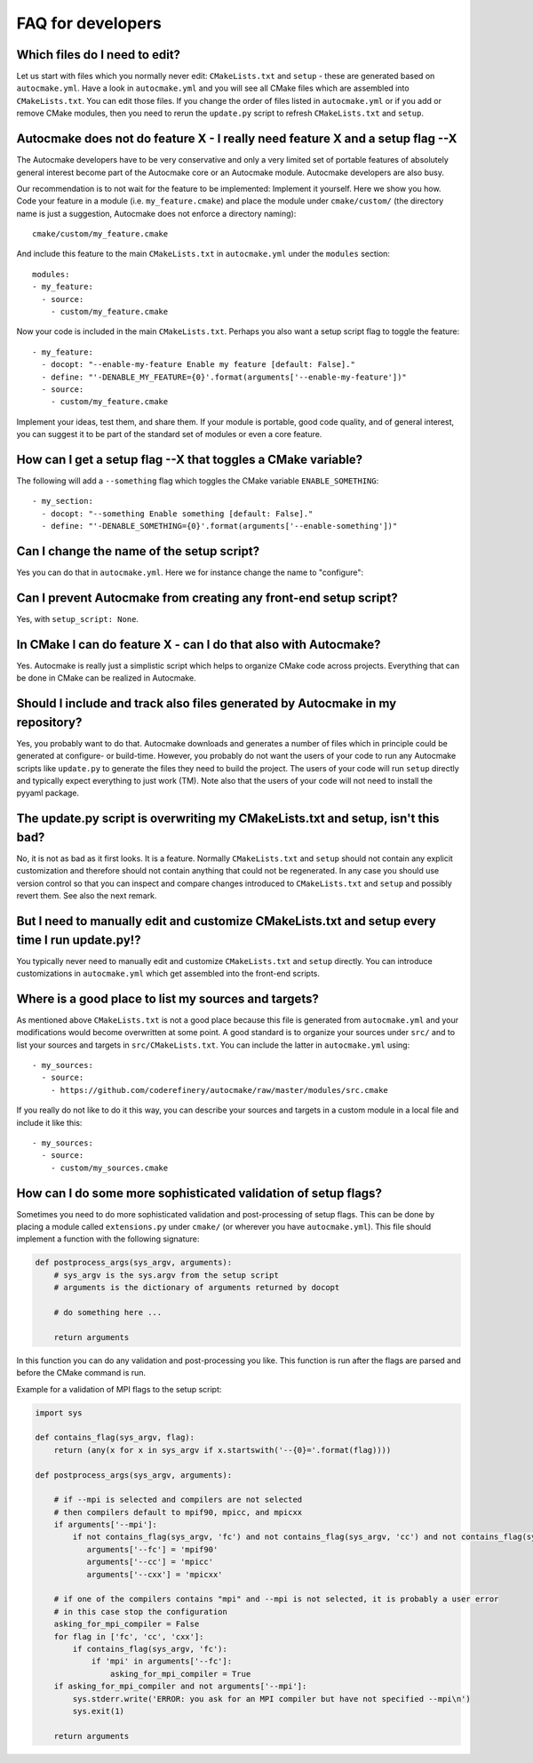 

FAQ for developers
==================


Which files do I need to edit?
------------------------------

Let us start with files which you normally never edit: ``CMakeLists.txt`` and
``setup`` - these are generated based on ``autocmake.yml``. Have a look in
``autocmake.yml`` and you will see all CMake files which are assembled into
``CMakeLists.txt``.  You can edit those files. If you change the order of files
listed in ``autocmake.yml`` or if you add or remove CMake modules, then you
need to rerun the ``update.py`` script to refresh ``CMakeLists.txt`` and
``setup``.


Autocmake does not do feature X - I really need feature X and a setup flag --X
------------------------------------------------------------------------------

The Autocmake developers have to be very conservative and only a very limited
set of portable features of absolutely general interest become part of the
Autocmake core or an Autocmake module. Autocmake developers are also busy.

Our recommendation is to not wait for the feature to be implemented: Implement
it yourself. Here we show you how. Code your feature in a module (i.e.
``my_feature.cmake``) and place the module under ``cmake/custom/`` (the
directory name is just a suggestion, Autocmake does not enforce a directory
naming)::

  cmake/custom/my_feature.cmake

And include this feature to the main ``CMakeLists.txt`` in ``autocmake.yml``
under the ``modules`` section::

  modules:
  - my_feature:
    - source:
      - custom/my_feature.cmake

Now your code is included in the main ``CMakeLists.txt``. Perhaps you also
want a setup script flag to toggle the feature::

  - my_feature:
    - docopt: "--enable-my-feature Enable my feature [default: False]."
    - define: "'-DENABLE_MY_FEATURE={0}'.format(arguments['--enable-my-feature'])"
    - source:
      - custom/my_feature.cmake

Implement your ideas, test them, and share them.  If your module is portable,
good code quality, and of general interest, you can suggest it to be part of
the standard set of modules or even a core feature.


How can I get a setup flag --X that toggles a CMake variable?
-------------------------------------------------------------

The following will add a ``--something`` flag which toggles the CMake variable
``ENABLE_SOMETHING``::

  - my_section:
    - docopt: "--something Enable something [default: False]."
    - define: "'-DENABLE_SOMETHING={0}'.format(arguments['--enable-something'])"


Can I change the name of the setup script?
------------------------------------------

Yes you can do that in ``autocmake.yml``. Here we for instance change the name to "configure":

.. code-block:: yaml
  :emphasize-lines: 4

  name: myproject
  min_cmake_version: 2.8
  default_build_type: release
  setup_script: configure
  language:
    - Fortran
    - C
    - CXX


Can I prevent Autocmake from creating any front-end setup script?
-----------------------------------------------------------------

Yes, with ``setup_script: None``.


In CMake I can do feature X - can I do that also with Autocmake?
----------------------------------------------------------------

Yes. Autocmake is really just a simplistic script which helps to organize
CMake code across projects. Everything that can be done in CMake can be
realized in Autocmake.


Should I include and track also files generated by Autocmake in my repository?
------------------------------------------------------------------------------

Yes, you probably want to do that. Autocmake downloads and generates a number
of files which in principle could be generated at configure- or build-time.
However, you probably do not want the users of your code to run any Autocmake
scripts like ``update.py`` to generate the files they need to build the
project. The users of your code will run ``setup`` directly and typically expect
everything to just work (TM). Note also that the users of your code will
not need to install the pyyaml package.


The update.py script is overwriting my CMakeLists.txt and setup, isn't this bad?
--------------------------------------------------------------------------------

No, it is not as bad as it first looks. It is a feature. Normally
``CMakeLists.txt`` and ``setup`` should not contain any explicit
customization and therefore should not contain anything that could not be
regenerated. In any case you should use version control so that you can inspect
and compare changes introduced to ``CMakeLists.txt`` and ``setup`` and
possibly revert them. See also the next remark.


But I need to manually edit and customize CMakeLists.txt and setup every time I run update.py!?
-----------------------------------------------------------------------------------------------

You typically never need to manually edit and customize ``CMakeLists.txt`` and
``setup`` directly. You can introduce customizations in ``autocmake.yml``
which get assembled into the front-end scripts.


Where is a good place to list my sources and targets?
-----------------------------------------------------

As mentioned above ``CMakeLists.txt`` is not a good place because this file is
generated from ``autocmake.yml`` and your modifications would become
overwritten at some point.  A good standard is to organize your sources under
``src/`` and to list your sources and targets in ``src/CMakeLists.txt``.  You
can include the latter in ``autocmake.yml`` using::

  - my_sources:
    - source:
      - https://github.com/coderefinery/autocmake/raw/master/modules/src.cmake

If you really do not like to do it this way, you can describe your sources and
targets in a custom module in a local file and include it like this::

  - my_sources:
    - source:
      - custom/my_sources.cmake


How can I do some more sophisticated validation of setup flags?
---------------------------------------------------------------

Sometimes you need to do more sophisticated validation and post-processing
of setup flags. This can be done by placing a module called ``extensions.py``
under ``cmake/`` (or wherever you have ``autocmake.yml``).
This file should implement a function with the following signature:

.. code-block:: python

  def postprocess_args(sys_argv, arguments):
      # sys_argv is the sys.argv from the setup script
      # arguments is the dictionary of arguments returned by docopt

      # do something here ...

      return arguments

In this function you can do any validation and post-processing you like.
This function is run after the flags are parsed and before the CMake command
is run.

Example for a validation of MPI flags to the setup script:

.. code-block:: python

  import sys

  def contains_flag(sys_argv, flag):
      return (any(x for x in sys_argv if x.startswith('--{0}='.format(flag))))

  def postprocess_args(sys_argv, arguments):

      # if --mpi is selected and compilers are not selected
      # then compilers default to mpif90, mpicc, and mpicxx
      if arguments['--mpi']:
          if not contains_flag(sys_argv, 'fc') and not contains_flag(sys_argv, 'cc') and not contains_flag(sys_argv, 'cxx'):
             arguments['--fc'] = 'mpif90'
             arguments['--cc'] = 'mpicc'
             arguments['--cxx'] = 'mpicxx'

      # if one of the compilers contains "mpi" and --mpi is not selected, it is probably a user error
      # in this case stop the configuration
      asking_for_mpi_compiler = False
      for flag in ['fc', 'cc', 'cxx']:
          if contains_flag(sys_argv, 'fc'):
              if 'mpi' in arguments['--fc']:
                  asking_for_mpi_compiler = True
      if asking_for_mpi_compiler and not arguments['--mpi']:
          sys.stderr.write('ERROR: you ask for an MPI compiler but have not specified --mpi\n')
          sys.exit(1)

      return arguments
